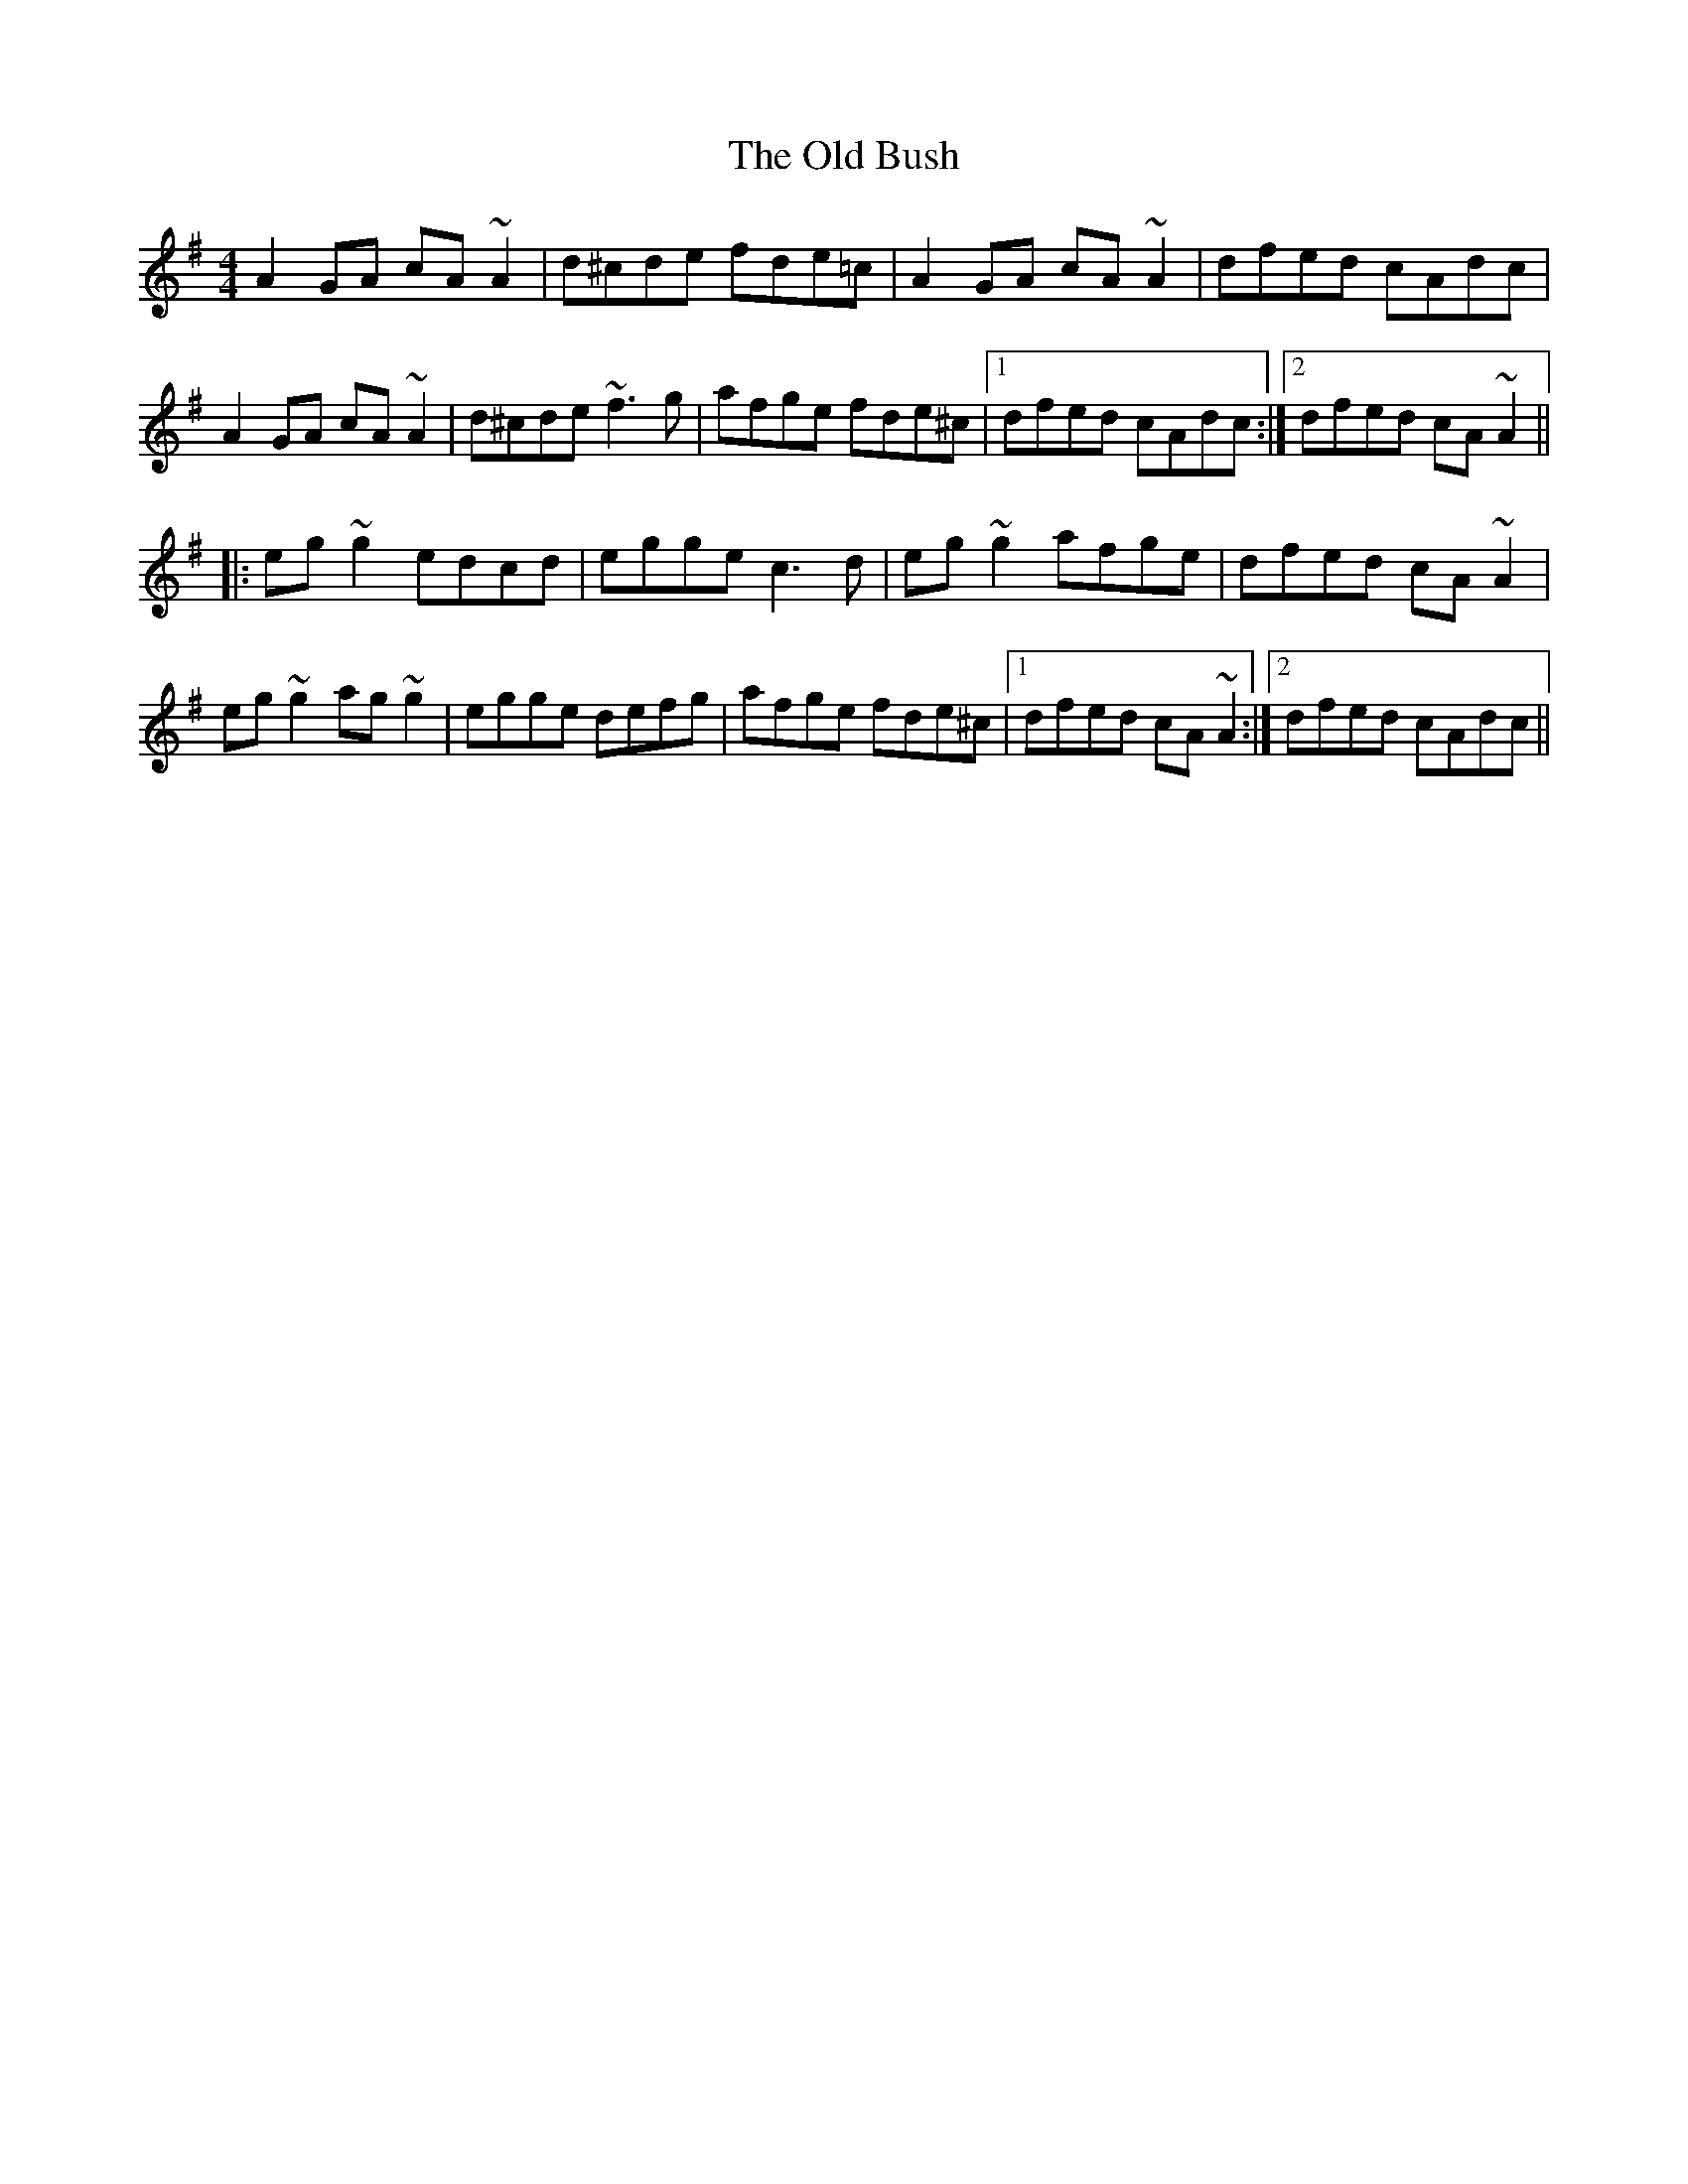 X: 30131
T: Old Bush, The
R: reel
M: 4/4
K: Dmixolydian
A2GA cA~A2|d^cde fde=c|A2GA cA~A2|dfed cAdc|
A2GA cA~A2|d^cde ~f3g|afge fde^c|1 dfed cAdc:|2 dfed cA~A2||
|:eg~g2 edcd|egge c3d|eg~g2 afge|dfed cA~A2|
eg~g2 ag~g2|egge defg|afge fde^c|1 dfed cA~A2:|2 dfed cAdc||

